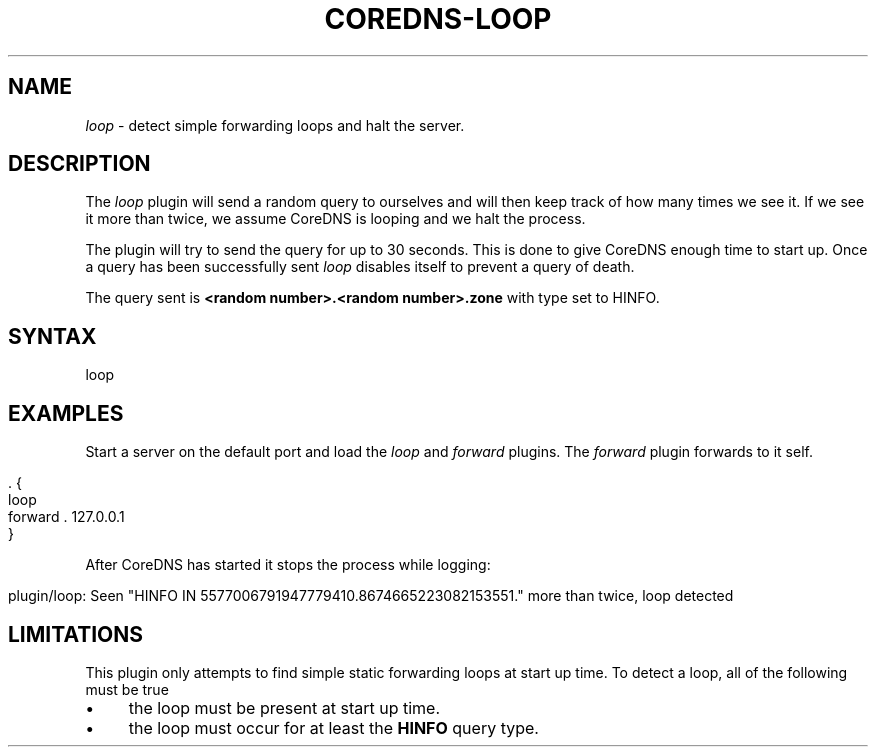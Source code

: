 .\" generated with Ronn/v0.7.3
.\" http://github.com/rtomayko/ronn/tree/0.7.3
.
.TH "COREDNS\-LOOP" "7" "August 2018" "CoreDNS" "CoreDNS plugins"
.
.SH "NAME"
\fIloop\fR \- detect simple forwarding loops and halt the server\.
.
.SH "DESCRIPTION"
The \fIloop\fR plugin will send a random query to ourselves and will then keep track of how many times we see it\. If we see it more than twice, we assume CoreDNS is looping and we halt the process\.
.
.P
The plugin will try to send the query for up to 30 seconds\. This is done to give CoreDNS enough time to start up\. Once a query has been successfully sent \fIloop\fR disables itself to prevent a query of death\.
.
.P
The query sent is \fB<random number>\.<random number>\.zone\fR with type set to HINFO\.
.
.SH "SYNTAX"
.
.nf

loop
.
.fi
.
.SH "EXAMPLES"
Start a server on the default port and load the \fIloop\fR and \fIforward\fR plugins\. The \fIforward\fR plugin forwards to it self\.
.
.IP "" 4
.
.nf

\&\. {
    loop
    forward \. 127\.0\.0\.1
}
.
.fi
.
.IP "" 0
.
.P
After CoreDNS has started it stops the process while logging:
.
.IP "" 4
.
.nf

plugin/loop: Seen "HINFO IN 5577006791947779410\.8674665223082153551\." more than twice, loop detected
.
.fi
.
.IP "" 0
.
.SH "LIMITATIONS"
This plugin only attempts to find simple static forwarding loops at start up time\. To detect a loop, all of the following must be true
.
.IP "\(bu" 4
the loop must be present at start up time\.
.
.IP "\(bu" 4
the loop must occur for at least the \fBHINFO\fR query type\.
.
.IP "" 0

